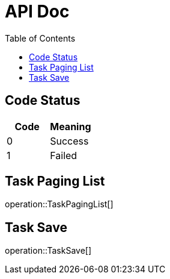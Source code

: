 = API Doc
:toc: left
:pdf-theme: zh_CN

== Code Status

|===
|Code |Meaning

|0
|Success

|1
|Failed
|===

== Task Paging List

operation::TaskPagingList[]

== Task Save

operation::TaskSave[]


